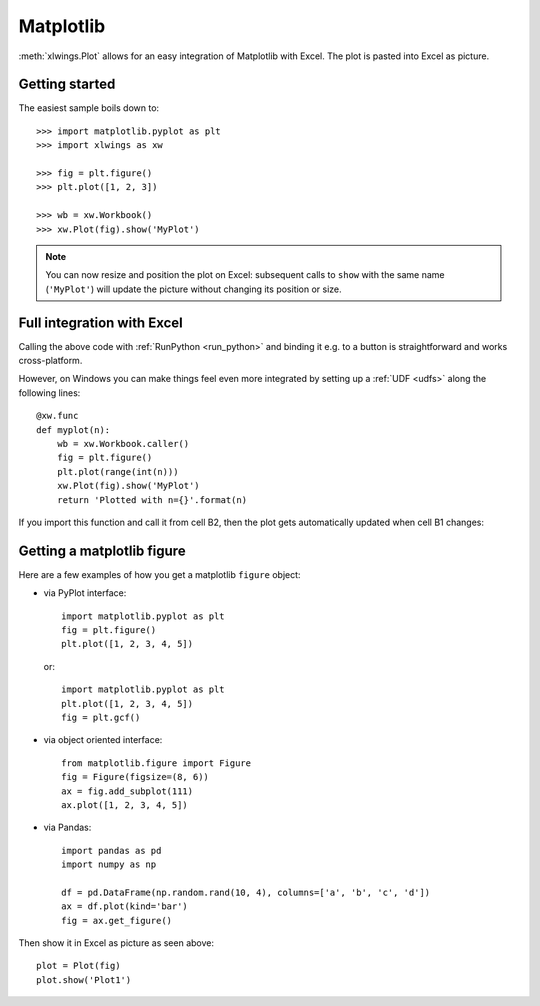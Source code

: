 .. _matplotlib:

Matplotlib
==========

:meth:`xlwings.Plot` allows for an easy integration of Matplotlib with Excel. The plot
is pasted into Excel as picture.

Getting started
---------------

The easiest sample boils down to::

    >>> import matplotlib.pyplot as plt
    >>> import xlwings as xw

    >>> fig = plt.figure()
    >>> plt.plot([1, 2, 3])

    >>> wb = xw.Workbook()
    >>> xw.Plot(fig).show('MyPlot')

.. figure:: images/mpl_basic.png
  :scale: 80%

.. note::
    You can now resize and position the plot on Excel: subsequent calls to ``show``
    with the same name (``'MyPlot'``) will update the picture without changing its position or size.


Full integration with Excel
---------------------------

Calling the above code with :ref:`RunPython <run_python>` and binding it e.g. to a button is
straightforward and works cross-platform.

However, on Windows you can make things feel even more integrated by setting up a
:ref:`UDF <udfs>` along the following lines::

    @xw.func
    def myplot(n):
        wb = xw.Workbook.caller()
        fig = plt.figure()
        plt.plot(range(int(n)))
        xw.Plot(fig).show('MyPlot')
        return 'Plotted with n={}'.format(n)

If you import this function and call it from cell B2, then the plot gets automatically
updated when cell B1 changes:

.. figure:: images/mpl_udf.png
  :scale: 80%


Getting a matplotlib figure
---------------------------
Here are a few examples of how you get a matplotlib ``figure`` object:

* via PyPlot interface::

    import matplotlib.pyplot as plt
    fig = plt.figure()
    plt.plot([1, 2, 3, 4, 5])

  or::

    import matplotlib.pyplot as plt
    plt.plot([1, 2, 3, 4, 5])
    fig = plt.gcf()


* via object oriented interface::

    from matplotlib.figure import Figure
    fig = Figure(figsize=(8, 6))
    ax = fig.add_subplot(111)
    ax.plot([1, 2, 3, 4, 5])

* via Pandas::

    import pandas as pd
    import numpy as np

    df = pd.DataFrame(np.random.rand(10, 4), columns=['a', 'b', 'c', 'd'])
    ax = df.plot(kind='bar')
    fig = ax.get_figure()

Then show it in Excel as picture as seen above::

    plot = Plot(fig)
    plot.show('Plot1')